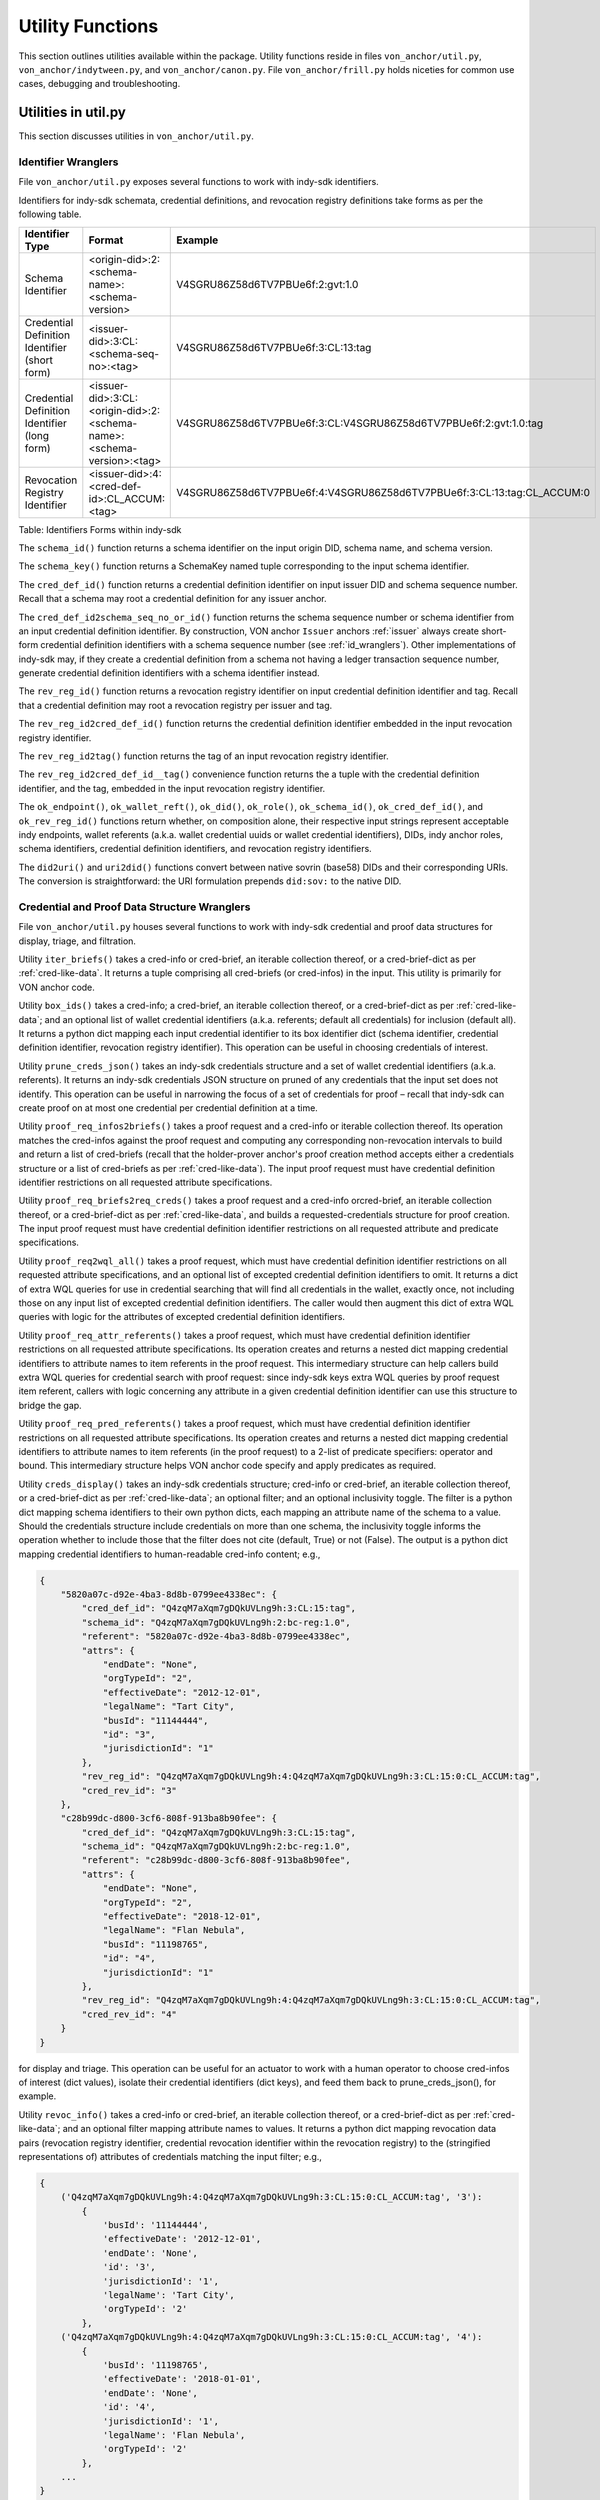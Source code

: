 ``````````````````````````````
Utility Functions
``````````````````````````````

This section outlines utilities available within the package. Utility functions reside in files ``von_anchor/util.py``, ``von_anchor/indytween.py``, and ``von_anchor/canon.py``. File ``von_anchor/frill.py`` holds niceties for common use cases, debugging and troubleshooting.

Utilities in util.py
###################################

This section discusses utilities in ``von_anchor/util.py``.

.. _id_wranglers:

Identifier Wranglers
***********************************

File ``von_anchor/util.py`` exposes several functions to work with indy-sdk identifiers.

Identifiers for indy-sdk schemata, credential definitions, and revocation registry definitions take forms as per the following table.

.. csv-table::
   :header: "Identifier Type", "Format", "Example"
   :widths: 25, 50, 50

    "Schema Identifier", "<origin-did>:2:<schema-name>:<schema-version>","V4SGRU86Z58d6TV7PBUe6f:2:gvt:1.0"
    "Credential Definition Identifier (short form)", "<issuer-did>:3:CL:<schema-seq-no>:<tag>", "V4SGRU86Z58d6TV7PBUe6f:3:CL:13:tag"
    "Credential Definition Identifier (long form)", "<issuer-did>:3:CL:<origin-did>:2:<schema-name>:<schema-version>:<tag>", "V4SGRU86Z58d6TV7PBUe6f:3:CL:V4SGRU86Z58d6TV7PBUe6f:2:gvt:1.0:tag"
    "Revocation Registry Identifier", "<issuer-did>:4:<cred-def-id>:CL_ACCUM:<tag>", "V4SGRU86Z58d6TV7PBUe6f:4:V4SGRU86Z58d6TV7PBUe6f:3:CL:13:tag:CL_ACCUM:0"

Table: Identifiers Forms within indy-sdk

The ``schema_id()`` function returns a schema identifier on the input origin DID, schema name, and schema version.

The ``schema_key()`` function returns a SchemaKey named tuple corresponding to the input schema identifier.

The ``cred_def_id()`` function returns a credential definition identifier on input issuer DID and schema sequence number. Recall that a schema may root a credential definition for any issuer anchor.

The ``cred_def_id2schema_seq_no_or_id()`` function returns the schema sequence number or schema identifier from an input credential definition identifier. By construction, VON anchor ``Issuer`` anchors :ref:`issuer` always create short-form credential definition identifiers with a schema sequence number (see :ref:`id_wranglers`). Other implementations of indy-sdk may, if they create a credential definition from a schema not having a ledger transaction sequence number, generate credential definition identifiers with a schema identifier instead.

The ``rev_reg_id()`` function returns a revocation registry identifier on input credential definition identifier and tag. Recall that a credential definition may root a revocation registry per issuer and tag.

The ``rev_reg_id2cred_def_id()`` function returns the credential definition identifier embedded in the input revocation registry identifier.

The ``rev_reg_id2tag()`` function returns the tag of an input revocation registry identifier.

The ``rev_reg_id2cred_def_id__tag()`` convenience function returns the a tuple with the credential definition identifier, and the tag, embedded in the input revocation registry identifier.

The ``ok_endpoint()``, ``ok_wallet_reft()``, ``ok_did()``, ``ok_role()``, ``ok_schema_id()``, ``ok_cred_def_id()``, and ``ok_rev_reg_id()`` functions return whether, on composition alone, their respective input strings represent acceptable indy endpoints, wallet referents (a.k.a. wallet credential uuids or wallet credential identifiers), DIDs, indy anchor roles, schema identifiers, credential definition identifiers, and revocation registry identifiers.

The ``did2uri()`` and ``uri2did()`` functions convert between native sovrin (base58) DIDs and their corresponding URIs. The conversion is straightforward: the URI formulation prepends ``did:sov:`` to the native DID.

.. _wranglers:

Credential and Proof Data Structure Wranglers
**********************************************************************

File ``von_anchor/util.py`` houses several functions to work with indy-sdk credential and proof data structures for display, triage, and filtration.

Utility ``iter_briefs()`` takes a cred-info or cred-brief, an iterable collection thereof, or a cred-brief-dict as per :ref:`cred-like-data`. It returns a tuple comprising all cred-briefs (or cred-infos) in the input. This utility is primarily for VON anchor code.

Utility ``box_ids()`` takes a cred-info; a cred-brief, an iterable collection thereof, or a cred-brief-dict as per :ref:`cred-like-data`; and an optional list of wallet credential identifiers (a.k.a. referents; default all credentials) for inclusion (default all). It returns a python dict mapping each input credential identifier to its box identifier dict (schema identifier, credential definition identifier, revocation registry identifier). This operation can be useful in choosing credentials of interest.

Utility ``prune_creds_json()`` takes an indy-sdk credentials structure and a set of wallet credential identifiers (a.k.a. referents). It returns an indy-sdk credentials JSON structure on pruned of any credentials that the input set does not identify. This operation can be useful in narrowing the focus of a set of credentials for proof – recall that indy-sdk can create proof on at most one credential per credential definition at a time.

Utility ``proof_req_infos2briefs()`` takes a proof request and a cred-info or iterable collection thereof. Its operation matches the cred-infos against the proof request and computing any corresponding non-revocation intervals to build and return a list of cred-briefs (recall that the holder-prover anchor's proof creation method accepts either a credentials structure or a list of cred-briefs as per :ref:`cred-like-data`). The input proof request must have credential definition identifier restrictions on all requested attribute specifications.

Utility ``proof_req_briefs2req_creds()`` takes a proof request and a cred-info orcred-brief, an iterable collection thereof, or a cred-brief-dict as per :ref:`cred-like-data`, and builds a requested-credentials structure for proof creation. The input proof request must have credential definition identifier restrictions on all requested attribute and predicate specifications.

Utility ``proof_req2wql_all()`` takes a proof request, which must have credential definition identifier restrictions on all requested attribute specifications, and an optional list of excepted credential definition identifiers to omit. It returns a dict of extra WQL queries for use in credential searching that will find all credentials in the wallet, exactly once, not including those on any input list of excepted credential definition identifiers. The caller would then augment this dict of extra WQL queries with logic for the attributes of excepted credential definition identifiers.

Utility ``proof_req_attr_referents()`` takes a proof request, which must have credential definition identifier restrictions on all requested attribute specifications. Its operation creates and returns a nested dict mapping credential identifiers to attribute names to item referents in the proof request. This intermediary structure can help callers build extra WQL queries for credential search with proof request: since indy-sdk keys extra WQL queries by proof request item referent, callers with logic concerning any attribute in a given credential definition identifier can use this structure to bridge the gap.

Utility ``proof_req_pred_referents()`` takes a proof request, which must have credential definition identifier restrictions on all requested attribute specifications. Its operation creates and returns a nested dict mapping credential identifiers to attribute names to item referents (in the proof request) to a 2-list of predicate specifiers: operator and bound. This intermediary structure helps VON anchor code specify and apply predicates as required.

Utility ``creds_display()`` takes an indy-sdk credentials structure; cred-info or cred-brief, an iterable collection thereof, or a cred-brief-dict as per :ref:`cred-like-data`; an optional filter; and an optional inclusivity toggle. The filter is a python dict mapping schema identifiers to their own python dicts, each mapping an attribute name of the schema to a value. Should the credentials structure include credentials on more than one schema, the inclusivity toggle informs the operation whether to include those that the filter does not cite (default, True) or not (False). The output is a python dict mapping credential identifiers to human-readable cred-info content; e.g.,

.. code-block:: json

    {
        "5820a07c-d92e-4ba3-8d8b-0799ee4338ec": {
            "cred_def_id": "Q4zqM7aXqm7gDQkUVLng9h:3:CL:15:tag",
            "schema_id": "Q4zqM7aXqm7gDQkUVLng9h:2:bc-reg:1.0",
            "referent": "5820a07c-d92e-4ba3-8d8b-0799ee4338ec",
            "attrs": {
                "endDate": "None",
                "orgTypeId": "2",
                "effectiveDate": "2012-12-01",
                "legalName": "Tart City",
                "busId": "11144444",
                "id": "3",
                "jurisdictionId": "1"
            },
            "rev_reg_id": "Q4zqM7aXqm7gDQkUVLng9h:4:Q4zqM7aXqm7gDQkUVLng9h:3:CL:15:0:CL_ACCUM:tag",
            "cred_rev_id": "3"
        },
        "c28b99dc-d800-3cf6-808f-913ba8b90fee": {
            "cred_def_id": "Q4zqM7aXqm7gDQkUVLng9h:3:CL:15:tag",
            "schema_id": "Q4zqM7aXqm7gDQkUVLng9h:2:bc-reg:1.0",
            "referent": "c28b99dc-d800-3cf6-808f-913ba8b90fee",
            "attrs": {
                "endDate": "None",
                "orgTypeId": "2",
                "effectiveDate": "2018-12-01",
                "legalName": "Flan Nebula",
                "busId": "11198765",
                "id": "4",
                "jurisdictionId": "1"
            },
            "rev_reg_id": "Q4zqM7aXqm7gDQkUVLng9h:4:Q4zqM7aXqm7gDQkUVLng9h:3:CL:15:0:CL_ACCUM:tag",
            "cred_rev_id": "4"
        }
    }

for display and triage. This operation can be useful for an actuator to work with a human operator to choose cred-infos of interest (dict values), isolate their credential identifiers (dict keys), and feed them back to prune_creds_json(), for example.

Utility ``revoc_info()`` takes a cred-info or cred-brief, an iterable collection thereof, or a cred-brief-dict as per :ref:`cred-like-data`; and an optional filter mapping attribute names to values. It returns a python dict mapping revocation data pairs (revocation registry identifier, credential revocation identifier within the revocation registry) to the (stringified representations of) attributes of credentials matching the input filter; e.g., 

.. code-block:: python

    {
        ('Q4zqM7aXqm7gDQkUVLng9h:4:Q4zqM7aXqm7gDQkUVLng9h:3:CL:15:0:CL_ACCUM:tag', '3'):
            {
                'busId': '11144444',
                'effectiveDate': '2012-12-01',
                'endDate': 'None',
                'id': '3',
                'jurisdictionId': '1',
                'legalName': 'Tart City',
                'orgTypeId': '2'
            },
        ('Q4zqM7aXqm7gDQkUVLng9h:4:Q4zqM7aXqm7gDQkUVLng9h:3:CL:15:0:CL_ACCUM:tag', '4'):
            {
                'busId': '11198765',
                'effectiveDate': '2018-01-01',
                'endDate': 'None',
                'id': '4',
                'jurisdictionId': '1',
                'legalName': 'Flan Nebula',
                'orgTypeId': '2'
            },
        ...
    }

for an actuator to work with a human to isolate a credential of interest to revoke by its revocation data.

Utility ``revealed_attrs()`` takes an indy-sdk proof and returns its revealed attributes, credential by credential, as a python dict mapping each credential definition identifier to its attribute names and their corresponding (decoded) values in the proof; e.g.,

.. code-block:: json

    {
        "Q4zqM7aXqm7gDQkUVLng9h:3:CL:16:tag": {
            "effectivedate": "2012-12-01",
            "enddate": null,
            "id": 3,
            "busid": "11144444",
            "orgtypeid": 2,
            "jurisdictionid": 1,
            "legalname": "Tart City"
        }
    }

for an actuator to build proof of one credential into another that stems from it (recall that an indy-sdk proof can have at most one credential per credential definition). Mapping attributes from the credential definitions in the proof to relying credential definitions must be an exercise for the actuator (or possibly the VON-X layer), but note that indy-sdk canonicalizes attribute names in proofs (also, credential offers) – the ``canon()`` utility of :ref:`canon-util` may be of interest in navigating this detail.

.. _canon-util:

Canonicalization Utilities
###################################

File ``von_anchor/canon.py`` houses utilities to canonicalize attribute names as proofs, credential offers, and WQL queries require.

The ``canon()`` convenience method canonicalizes an attribute name to its indy-sdk representation inside proofs and credential offers. This canonicalization is simple: it eliminates internal spaces and converts to lower case.

The ``canon_wql()`` convenience method canonicalizes an WQL attribute marker and value keys for input to credential search. The caller need not use this method; the anchor search methods already call it before applying WQL queries.

The ``canon_non_secret_wql()`` free function canonicalizes WQL for use in the indy-sdk non-secrets API to search non-secret records by metadata. It coerces comparison values to strings.

The ``canon_pairwise_tag()`` free function canonicalizes a metadata attribute name into a tag for WQL use within the indy-sdk non-secrets API. Its operation prepends a tilde (``~``) for any attribute name not starting with one already; this nomenclature identifies the attribute for non-encrypted storage, allowing full WQL search.

The ``canon_pairwise_wql()`` free function canonicalizes WQL for use in the indy-sdk non-secrets API to search pairwise DIDs by metadata. It delegates to ``canon_pairwise_tag()`` to mark all attributes for non-encrypted storage, and coerces comparison values to strings.


Indytween Utilities
###################################

File ``von_anchor/indytween.py`` houses utilities to go in between VON anchor and the indy-sdk.

Schema Key
***********************************

The content of a ``SchemaKey`` named tuple instance specifies a schema unambiguously through its ``origin_did``, ``name``, and ``version`` slots. Historically, the indy-sdk ledger used schema keys to identify schemas before migrating to schema identifiers. At present, the VON anchor design retains the schema key abstraction principally to help disambiguate calls to get a schema via ``_BaseAnchor.get_schema()`` as per :ref:`base-anchor`.

Relation and Predicates
***********************************

The ``Relation`` named tuple retains nomenclature by Fortran, WQL, and mathematical conventions, plus ``yes`` and ``no`` slots for lambdas indicating predicate satisfaction or failure.

The ``Predicate`` enumeration specifies predicate relations as they appear in indy-sdk data specifications and VON anchor filters. Each takes a ``Relation`` namedtuple as its value; the ``yes`` and ``no`` lambdas for satisfaction or failure use an int converter to map reasonable values to integers before comparison. Reasonable values include integers, stringified integers, and booleans. They do not include floating point numbers as indy-sdk predicates only operate on 32-bit integers as the encoding specification earmarks them.

Encoding
***********************************

The encoding implementation operates on indy-sdk attributes. Recall that indy-sdk operates elliptic curve cryptography on (immense) numeric input, and hence its callers must map all attribute values to non-negative integers for processing. Each attribute in indy-sdk structures carries a dict mapping raw and encoded keys to their respective values. Note however that indy-sdk has a 256-bit limit on encoded (integer) values.

The ``cred_attr_value()`` convenience method takes a raw value and returns its indy-sdk mapping to its raw and encoded values.

The ``encode()`` functions convert attribute values to a (numeric string) form that the indy-sdk can use in issuing credentials, creating proofs, and in verifying proofs. Booleans, integers, and stringified integers encode to their corresponding stringified 32-bit integer values.

Motivation: Predicates Need int32 Encoding
++++++++++++++++++++++++++++++++++++++++++++++++++++++++++

The indy-sdk requires any attributes that might be used in predicate proofs be 32-bit integers, such that the encoded value equals the raw value.

Motivation: Encodings Must Be Stringified 256 Bit Integers
++++++++++++++++++++++++++++++++++++++++++++++++++++++++++

The indy-sdk requires all encodings' corresponding integers to fit into 256 bits to guarantee proper operation.

Solution: 32-bit Integer Check and SHA-256
++++++++++++++++++++++++++++++++++++++++++++++++++++

The ``encode()`` function leaves (signed) 32-bit integers alone, encoding them to their string representations. For all other content, the implementation stringifies, then uses SHA-256 and big-endian byte ordering and stringification again to build a stringified large integer. Note that indy-sdk requires only that 32-bit integers (and only 32-bit integers) encode to their own stringified representations.

Role
***********************************

The ``Role`` enumeration specifies indy-sdk roles for use in cryptonyms:

* ``STEWARD`` for a steward role, which operates the node pool
* ``TRUSTEE`` for a trustee role, which sends cryptonyms to the ledger for other anchors
* ``TRUST_ANCHOR`` for a trust anchor role, which writes artifacts to the ledger
* ``USER`` for a self-sovereign user role, which reads artifacts and writes its own entries on the ledger.
* ``ROLE_REMOVE`` for the (temporary) role sentinel marking a reassignment operation in progress on the ledger.

Frills
###################################

This section discusses utilities in ``von_anchor/frill.py``.

Function ppjson()
***********************************

The ``ppjson()`` utility takes a JSON serialized or serializable structure and returns a pretty-print. If the structure is not compatible with JSON, it returns a python pretty-print instead. An optional parameter allows a maximum length, at which the operation truncates the output (excluding three characters for a terminating ellipsis).

Function do_wait()
***********************************

The ``do_wait`` utility takes a coroutine. Its operation creates an event loop if necessary, then runs the coroutine on the event loop and returns the response. Users of ``von_agent`` may use this nicety to run an asynchronous method in synchronous space.

Function inis2dict()
***********************************

The ``inis2dict()`` utility takes a path to a Windows ``.ini``-style configuration file or an iterable collection thereof. Its operation parses such files and returns a ``dict`` with their configuration (string) data, nesting a further ``dict`` for each section. The processing interpolates bash-style environment variables with braces (e.g., ``${HOME}``), substituting defaults where specified (e.g., ``${VAR:-DEFAULT}`` would interpolate to ``DEFAULT`` if the environment did not set ``${VAR}``).

Input configuration files must not repeat section headers.

Class Stopwatch
***********************************

The ``Stopwatch`` class provides a timer of configurable precision to help profile operations.

Class Ink
***********************************

The ``Ink`` enumeration colours text to highlight content of interest on output.
